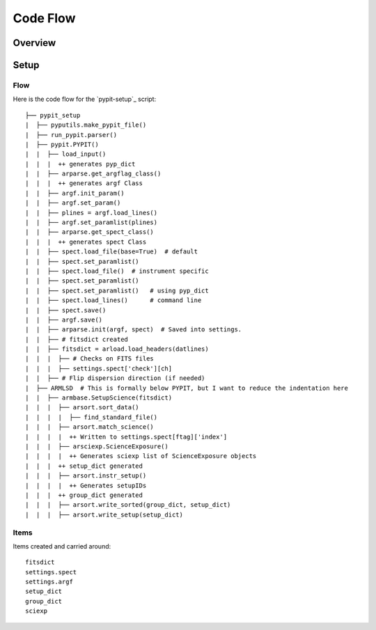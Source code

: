 *********
Code Flow
*********

Overview
========

Setup
=====

Flow
----

Here is the code flow for the
`pypit-setup`_ script::

   ├── pypit_setup
   |  ├── pyputils.make_pypit_file()
   |  ├── run_pypit.parser()
   |  ├── pypit.PYPIT()
   |  |  ├── load_input()
   |  |  |  ++ generates pyp_dict
   |  |  ├── arparse.get_argflag_class()
   |  |  |  ++ generates argf Class
   |  |  ├── argf.init_param()
   |  |  ├── argf.set_param()
   |  |  ├── plines = argf.load_lines()
   |  |  ├── argf.set_paramlist(plines)
   |  |  ├── arparse.get_spect_class()
   |  |  |  ++ generates spect Class
   |  |  ├── spect.load_file(base=True)  # default
   |  |  ├── spect.set_paramlist()
   |  |  ├── spect.load_file()  # instrument specific
   |  |  ├── spect.set_paramlist()
   |  |  ├── spect.set_paramlist()   # using pyp_dict
   |  |  ├── spect.load_lines()      # command line
   |  |  ├── spect.save()
   |  |  ├── argf.save()
   |  |  ├── arparse.init(argf, spect)  # Saved into settings.
   |  |  ├── # fitsdict created
   |  |  ├── fitsdict = arload.load_headers(datlines)
   |  |  |  ├── # Checks on FITS files
   |  |  |  ├── settings.spect['check'][ch]
   |  |  ├── # Flip dispersion direction (if needed)
   |  ├── ARMLSD  # This is formally below PYPIT, but I want to reduce the indentation here
   |  |  ├── armbase.SetupScience(fitsdict)
   |  |  |  ├── arsort.sort_data()
   |  |  |  |  ├── find_standard_file()
   |  |  |  ├── arsort.match_science()
   |  |  |  |  ++ Written to settings.spect[ftag]['index']
   |  |  |  ├── arsciexp.ScienceExposure()
   |  |  |  |  ++ Generates sciexp list of ScienceExposure objects
   |  |  |  ++ setup_dict generated
   |  |  |  ├── arsort.instr_setup()
   |  |  |  |  ++ Generates setupIDs
   |  |  |  ++ group_dict generated
   |  |  |  ├── arsort.write_sorted(group_dict, setup_dict)
   |  |  |  ├── arsort.write_setup(setup_dict)


Items
-----

Items created and carried around::

    fitsdict
    settings.spect
    settings.argf
    setup_dict
    group_dict
    sciexp

